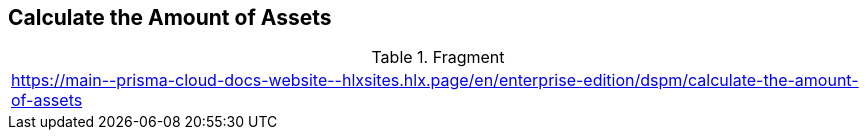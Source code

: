 == Calculate the Amount of Assets

.Fragment
|===
| https://main\--prisma-cloud-docs-website\--hlxsites.hlx.page/en/enterprise-edition/dspm/calculate-the-amount-of-assets
|===
